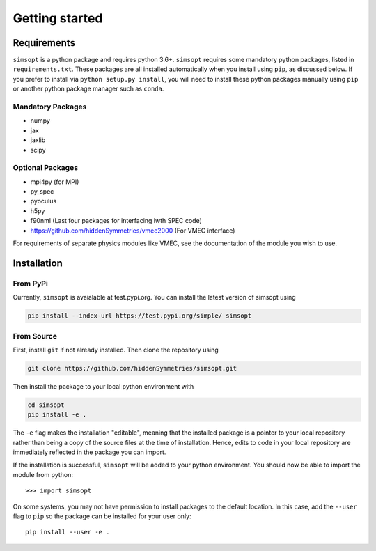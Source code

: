 Getting started
===============


Requirements
^^^^^^^^^^^^

``simsopt`` is a python package and requires python 3.6+.  
``simsopt``  requires some mandatory
python packages, listed in ``requirements.txt``.  These packages are
all installed automatically when you install using ``pip``, as
discussed below.  If you prefer to install via ``python setup.py
install``, you will need to install these python packages manually
using ``pip`` or another python package manager such as ``conda``.

Mandatory Packages
------------------
- numpy
- jax
- jaxlib
- scipy

Optional Packages
-----------------
- mpi4py (for MPI)
- py_spec
- pyoculus
- h5py
- f90nml (Last four packages for interfacing iwth SPEC code)
- https://github.com/hiddenSymmetries/vmec2000 (For VMEC interface)

For requirements of separate physics modules like VMEC, see the
documentation of the module you wish to use.


Installation
^^^^^^^^^^^^

From PyPi
---------
Currently, ``simsopt`` is avaialable at test.pypi.org.
You can install the latest version of simsopt using 

.. code-block::

    pip install --index-url https://test.pypi.org/simple/ simsopt
    
From Source
-----------
First, install ``git`` if not already installed. Then clone the repository using

.. code-block::

    git clone https://github.com/hiddenSymmetries/simsopt.git

Then install the package to your local python environment with

.. code-block::

    cd simsopt
    pip install -e .

The ``-e`` flag makes the installation "editable", meaning that the
installed package is a pointer to your local repository rather than
being a copy of the source files at the time of installation. Hence,
edits to code in your local repository are immediately reflected in
the package you can import.


If the installation is successful, ``simsopt`` will be added to your
python environment. You should now be able to import the module from
python::

  >>> import simsopt

On some systems, you may not have permission to install packages to
the default location. In this case, add the ``--user`` flag to ``pip``
so the package can be installed for your user only::

    pip install --user -e .

